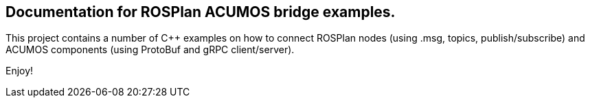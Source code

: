 == Documentation for ROSPlan ACUMOS bridge examples.

:imagesdir: fig

This project contains a number of C++ examples on how to connect ROSPlan nodes (using .msg, topics, publish/subscribe) and
ACUMOS components (using ProtoBuf and gRPC client/server).

Enjoy!




